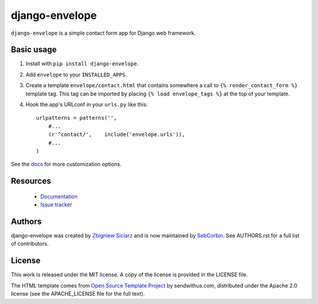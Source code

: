 ===============
django-envelope
===============

.. image:: https://img.shields.io/pypi/v/django-envelope.svg
    :target: https://pypi.python.org/pypi/django-envelope/
    :alt: Latest PyPI version

.. image:: https://img.shields.io/pypi/dm/django-envelope.svg
    :target: https://pypi.python.org/pypi/django-envelope/
    :alt: Number of PyPI downloads

.. image:: https://img.shields.io/pypi/pyversions/django-envelope.svg
    :target: https://pypi.python.org/pypi/django-envelope/
    :alt: Supported Python versions

.. image:: https://img.shields.io/pypi/wheel/django-envelope.svg
    :target: https://pypi.python.org/pypi/django-envelope/
    :alt: Wheel Status

.. image:: https://github.com/richardbarran/django-envelope/workflows/CI/badge.svg?branch=github-actions
     :target: https://github.com/richardbarran/django-envelope/actions?workflow=CI
     :alt: CI Status

.. image:: https://codecov.io/gh/richardbarran/django-envelope/branch/github-actions/graph/badge.svg?token=wRYvRp4xQL
    :target: https://codecov.io/gh/richardbarran/django-envelope


``django-envelope`` is a simple contact form app for Django web framework.

Basic usage
-----------

1. Install with ``pip install django-envelope``.
2. Add ``envelope`` to your ``INSTALLED_APPS``.
3. Create a template ``envelope/contact.html`` that contains somewhere
   a call to ``{% render_contact_form %}`` template tag. This tag can be
   imported by placing ``{% load envelope_tags %}`` at the top of your
   template.
4. Hook the app's URLconf in your ``urls.py`` like this::

    urlpatterns = patterns('',
        #...
        (r'^contact/',    include('envelope.urls')),
        #...
    )

See the `docs <http://django-envelope.rtfd.org>`_ for more customization
options.

Resources
---------

 * `Documentation <http://django-envelope.rtfd.org>`_
 * `Issue tracker <https://github.com/zsiciarz/django-envelope/issues>`_

Authors
-------

django-envelope was created by `Zbigniew Siciarz <http://siciarz.net>`_ and is
now maintained by `SebCorbin <https://github.com/SebCorbin>`_.
See AUTHORS.rst for a full list of contributors.

License
-------

This work is released under the MIT license. A copy of the license is provided
in the LICENSE file.

The HTML template comes from
`Open Source Template Project <https://github.com/sendwithus/templates>`_ by
sendwithus.com, distributed under the Apache 2.0 license (see the APACHE_LICENSE
file for the full text).
